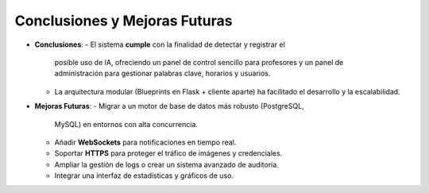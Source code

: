 Conclusiones y Mejoras Futuras
==============================
- **Conclusiones**:
  - El sistema **cumple** con la finalidad de detectar y registrar el
    posible uso de IA, ofreciendo un panel de control sencillo para
    profesores y un panel de administración para gestionar palabras
    clave, horarios y usuarios.
  - La arquitectura modular (Blueprints en Flask + cliente aparte) ha
    facilitado el desarrollo y la escalabilidad.

- **Mejoras Futuras**:
  - Migrar a un motor de base de datos más robusto (PostgreSQL,
    MySQL) en entornos con alta concurrencia.
  - Añadir **WebSockets** para notificaciones en tiempo real.
  - Soportar **HTTPS** para proteger el tráfico de imágenes y credenciales.
  - Ampliar la gestión de logs o crear un sistema avanzado de
    auditoría.
  - Integrar una interfaz de estadísticas y gráficos de uso.